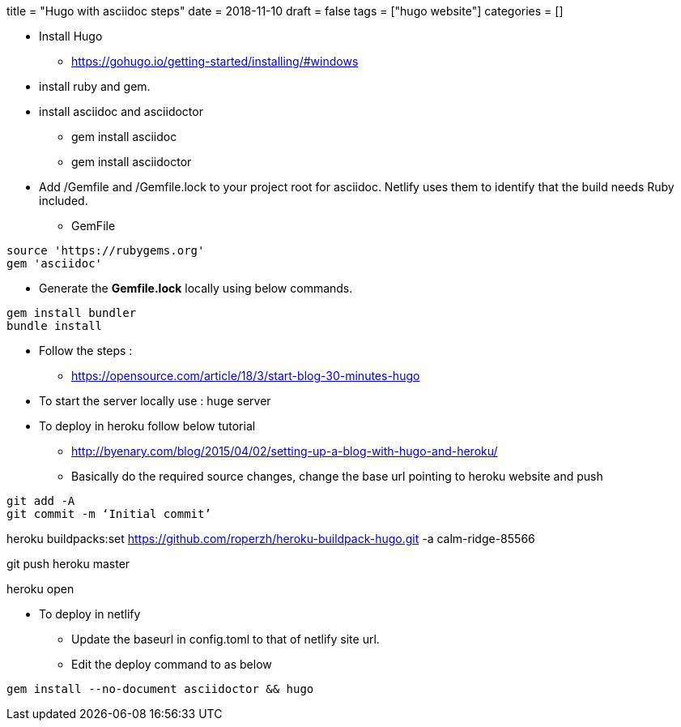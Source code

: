 +++
title = "Hugo with asciidoc steps"
date = 2018-11-10
draft = false
tags = ["hugo website"]
categories = []
+++

*  Install Hugo

** https://gohugo.io/getting-started/installing/#windows

* install ruby and gem. 
* install asciidoc and asciidoctor 
** gem install asciidoc
** gem install asciidoctor

* Add /Gemfile and /Gemfile.lock to your project root for asciidoc. Netlify uses them to identify that the build needs Ruby included.

** GemFile

[source,ruby]

source 'https://rubygems.org'
gem 'asciidoc'

** Generate the *Gemfile.lock* locally using below commands.

[source, ruby]

gem install bundler
bundle install




* Follow the steps :
** https://opensource.com/article/18/3/start-blog-30-minutes-hugo

* To start the server locally use : huge server

* To deploy in heroku follow below tutorial
** http://byenary.com/blog/2015/04/02/setting-up-a-blog-with-hugo-and-heroku/

** Basically do the required source changes, change the base url pointing to heroku website and push

[source,ruby]

git add -A
git commit -m ‘Initial commit’

heroku buildpacks:set https://github.com/roperzh/heroku-buildpack-hugo.git -a calm-ridge-85566

git push heroku master

heroku open

* To deploy in netlify

** Update the baseurl in config.toml to that of netlify site url.

** Edit the deploy command to as below

[source, ruby]

gem install --no-document asciidoctor && hugo

